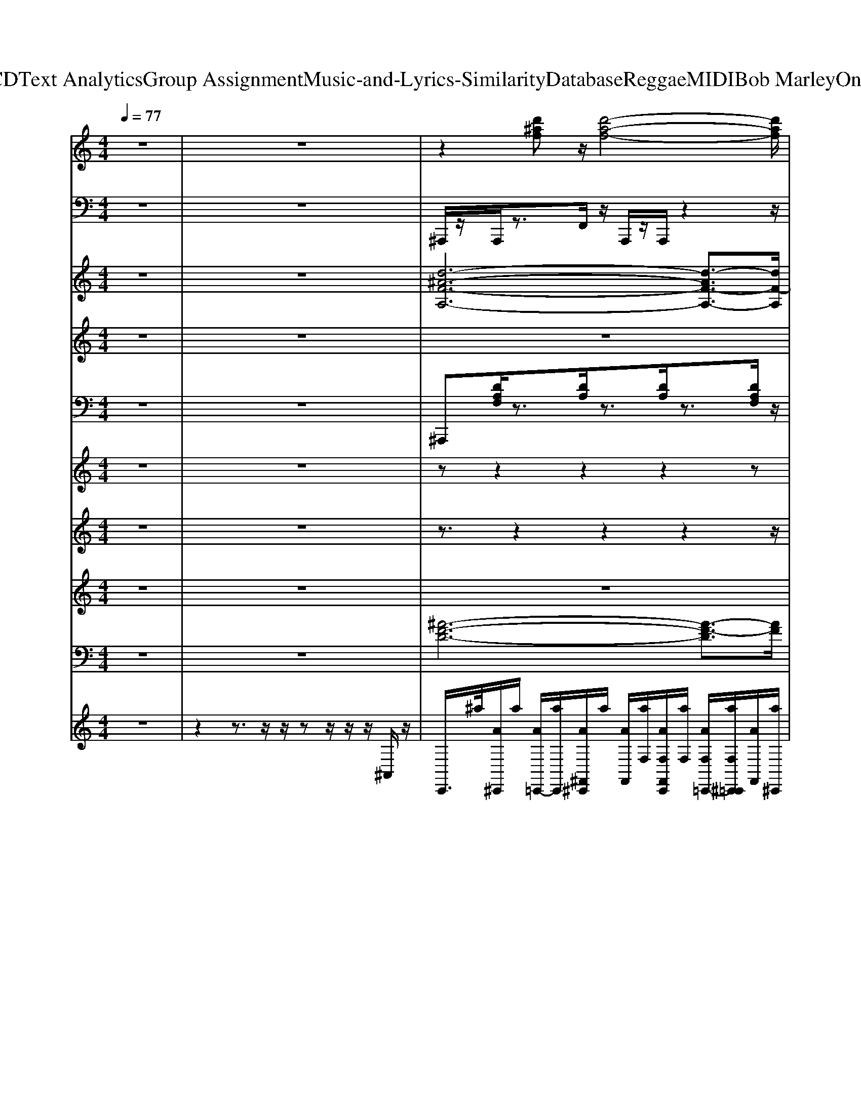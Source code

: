 X: 1
T: from D:\TCD\Text Analytics\Group Assignment\Music-and-Lyrics-Similarity\Database\Reggae\MIDI\Bob Marley\OneLove.mid
M: 4/4
L: 1/8
Q:1/4=77
K:C % 0 sharps
V:1
%%clef treble
z8| \
z8| \
z2 [d'^af]z/2[d'-a-f-]4[d'af]/2| \
z2 [c'af]3/2[c'-a-f-]3[c'af]/2z|
[g'^d']3/2z/2 [f'=d']3/2c'/2 [d'^a]z/2z/2 [d'a]z/2z/2| \
[f'c'f]3/2z/2 [^d'c'f]3/2[=d'-^a-d]3[d'a]/2[d'a]/2z/2| \
^A,,-A,,2-A,,2-[AA,,-]/2A,,3/2[AFD]/2z/2| \
F,-F,2-F,2-F,2-F,|
^D,-D,2-[^ADD,-]/2D,/2 A,,-A,,2-[AA,,-]/2A,,/2| \
F,-F,2-[AFF,-]/2F,/2 ^A,,-A,,2-A,,/2z/2| \
^A,,-A,,2-A,,2-[AA,,-]/2A,,3/2[AFD]/2z/2| \
F,-F,2-F,2-F,2-F,|
^D,-D,2-[^ADD,-]/2D,/2 A,,-A,,2-[AA,,-]/2A,,/2| \
F,-F,2-[AFF,-]/2F,/2 ^A,,-A,,2-A,,/2z/2| \
^D,-D,2-[^ADD,-]/2D,/2 A,,-A,,2-[AA,,-]/2A,,/2| \
F,-F,2-[AFF,-]/2F,/2 ^A,,-A,,2-A,,/2z/2|
z8| \
z8| \
z8| \
z8|
z8| \
z8| \
z8| \
z8|
^A,,-A,,2-A,,2-[AA,,-]/2A,,3/2[AFD]/2z/2| \
F,-F,2-F,2-F,2-F,| \
^D,-D,2-[^ADD,-]/2D,/2 A,,-A,,2-[AA,,-]/2A,,/2| \
F,-F,2-[AFF,-]/2F,/2 ^A,,-A,,2-A,,/2z/2|
^A,,-A,,2-A,,2-[AA,,-]/2A,,3/2[AFD]/2z/2| \
F,-F,2-F,2-F,2-F,| \
^D,-D,2-[^ADD,-]/2D,/2 A,,-A,,2-[AA,,-]/2A,,/2| \
F,-F,2-[AFF,-]/2F,/2 ^A,,-A,,2-A,,/2z/2|
z8| \
z8| \
z8| \
z8|
z8| \
z8| \
z8| \
z8|
^A,,-A,,2-A,,2-[AA,,-]/2A,,3/2[AFD]/2z/2| \
F,-F,2-F,2-F,2-F,| \
^D,-D,2-[^ADD,-]/2D,/2 A,,-A,,2-[AA,,-]/2A,,/2| \
F,-F,2-[AFF,-]/2F,/2 ^A,,-A,,2-A,,/2z/2|
^A,,-A,,2-A,,2-[AA,,-]/2A,,3/2[AFD]/2z/2| \
F,-F,2-F,2-F,2-F,| \
^D,-D,2-[^ADD,-]/2D,/2 A,,-A,,2-[AA,,-]/2A,,/2| \
F,-F,2-[AFF,-]/2F,/2 ^A,,-A,,2-A,,/2z/2|
^D,-D,2-[^ADD,-]/2D,/2 A,,-A,,2-[AA,,-]/2A,,/2| \
F,-F,2-[AFF,-]/2F,/2 ^A,,-A,,2-A,,/2z/2| \
^D,-D,2-[^ADD,-]/2D,/2 A,,-A,,2-[AA,,-]/2A,,/2| \
F,-F,2-[AFF,-]/2F,/2 ^A,,-A,,2-A,,/2z/2|
^D,-D,2-[^ADD,-]/2D,/2 A,,-A,,2-[AA,,-]/2A,,/2| \
F,-F,2-[AFF,-]/2F,/2 ^A,,-A,,2-A,,/2z/2| \
^D,-D,2-[^ADD,-]/2D,/2 A,,-A,,2-[AA,,-]/2A,,/2| \
F,-F,2-[AFF,-]/2F,/2 ^A,,-A,,2-A,,/2z/2|
^D,-D,2-[^ADD,-]/2D,/2 A,,-A,,2-
V:2
z8| \
z8| \
%%MIDI program 35
^A,,,/2z/2A,,,/2z3/2F,,/2z/2 A,,,/2z/2A,,,/2z2z/2| \
C,,/2z/2^D,,/2z/2 F,,/2z3/2 C,,/2z/2D,,/2z/2 F,,/2z3/2|
^A,,,/2z/2C,,/2z/2 ^D,,/2z/2C,,/2z/2 A,,,/2z2z/2D,,/2z/2| \
F,,3/2z/2 C,,3/2z/2 ^A,,,2 z2| \
^A,,,/2z/2A,,, zF,, A,,,/2z/2A,,,/2z2z/2| \
C,,^D,, F,,z C,,D,, F,,z|
^A,,,/2z/2C,, ^D,, (3C,,2A,,,2=D,,2^D,,/2z/2| \
F,,2 C,,2 ^A,,,3/2z3/2F,,| \
^A,,,/2z/2A,,, zF,, A,,,/2z/2A,,,/2z2z/2| \
C,,^D,, F,,z C,,D,, F,,z|
^A,,,/2z/2C,, ^D,, (3C,,2A,,,2=D,,2^D,,/2z/2| \
F,,2 C,,2 ^A,,,3/2z3/2F,,| \
^A,,,/2z/2C,, ^D,, (3C,,2A,,,2=D,,2^D,,/2z/2| \
F,,2 C,,2 ^A,,,3/2z3/2F,,|
^A,,,/2z/2A,,, D,,/2z/2F,, G,,G,,, z2| \
^D,,/2z/2D,,/2z/2 D,,/2z/2D,, ^A,,,3/2z2z/2| \
^A,,,/2z/2A,,, D,,F,, G,,G,,, z2| \
z^D,, F,,2 ^A,,,2 z2|
^A,,,/2z/2A,,, D,,F,, G,,G,,, z2| \
^D,,/2z/2D,,/2z/2 D,,/2z/2D,, ^A,,,z3| \
^A,,,/2z/2A,,, D,,F,, G,,G,,,/2z2z/2| \
z^D,, F,,2 ^A,,,3/2z3/2F,,/2z/2|
^A,,,/2z/2A,,, zF,, A,,,/2z/2A,,,/2z2z/2| \
C,,^D,, F,,z C,,D,, F,,z| \
^A,,,/2z/2C,, ^D,, (3C,,2A,,,2=D,,2^D,,/2z/2| \
F,,2 C,,2 ^A,,,3/2z3/2F,,|
^A,,,/2z/2A,,, zF,, A,,,/2z/2A,,,/2z2z/2| \
C,,^D,, F,,z C,,D,, F,,z| \
^A,,,/2z/2C,, ^D,, (3C,,2A,,,2=D,,2^D,,/2z/2| \
F,,2 C,,2 ^A,,,3/2z3/2F,,|
^A,,,/2z/2A,,, D,,/2z/2F,, G,,G,,, z2| \
^D,,/2z/2D,,/2z/2 D,,/2z/2D,, ^A,,,3/2z2z/2| \
^A,,,/2z/2A,,, D,,F,, G,,G,,, z2| \
z^D,, F,,2 ^A,,,2 z2|
^A,,,/2z/2A,,, D,,F,, G,,G,,, z2| \
^D,,/2z/2D,,/2z/2 D,,/2z/2D,, ^A,,,z3| \
^A,,,/2z/2A,,, D,,F,, G,,G,,,/2z2z/2| \
z^D,, F,,2 ^A,,,3/2z3/2F,,/2z/2|
^A,,,/2z/2A,,, zF,, A,,,/2z/2A,,,/2z2z/2| \
C,,^D,, F,,z C,,D,, F,,z| \
^A,,,/2z/2C,, ^D,, (3C,,2A,,,2=D,,2^D,,/2z/2| \
F,,2 C,,2 ^A,,,3/2z3/2F,,|
^A,,,/2z/2A,,, zF,, A,,,/2z/2A,,,/2z2z/2| \
C,,^D,, F,,z C,,D,, F,,z| \
^A,,,/2z/2C,, ^D,, (3C,,2A,,,2=D,,2^D,,/2z/2| \
F,,2 C,,2 ^A,,,3/2z3/2F,,|
^A,,,/2z/2C,, ^D,, (3C,,2A,,,2=D,,2^D,,/2z/2| \
F,,2 C,,2 ^A,,,3/2z3/2F,,| \
^A,,,/2z/2C,, ^D,, (3C,,2A,,,2=D,,2^D,,/2z/2| \
F,,2 C,,2 ^A,,,3/2z3/2F,,|
^A,,,/2z/2C,, ^D,, (3C,,2A,,,2=D,,2^D,,/2z/2| \
F,,2 C,,2 ^A,,,3/2z3/2F,,| \
^A,,,/2z/2C,, ^D,, (3C,,2A,,,2=D,,2^D,,/2z/2| \
F,,2 C,,2 ^A,,,3/2z3/2F,,|
^A,,,/2z/2C,, ^D,, (3C,,2A,,,2=D,,2^D,,/2z/2| \
F,,2- F,,/2z/2F,,/2D,,/2 C,,3D,,/2C,,/2| \
^A,,,4 A,,G,, F,,D,,| \
^A,,,4 
V:3
z8| \
z8| \
%%MIDI program 18
[d-^A-F-A,-]6 [d-AF-A,-]3/2[dF-A,]/2| \
[c-A-F-F,-]6 [c-AFF,-]3/2[cF,]/2|
[^d-^A-G-D,-]3[d-A-GD,-]/2[dAD,]/2 [=d-A-F-A,-]3[dA-FA,-]/2[AA,]/2| \
[c-A-F-F,-]3[c-AF-F,-]/2[cFF,]/2 [d-^A-F-A,-]3[dAFA,]/2z/2| \
[d'^af-A,]8| \
[c'-a-f-F,-]6 [c'-a-fF,-]3/2[c'aF,]/2|
[^d'-^a-g-D,-]3[d'a-gD,-]/2[a-D,]/2 [=d'-a-f-A,-]3[d'af-A,-]/2[f-A,]/2| \
[c'af-F,]4 [d'-^a-f-A,-]3[d'afA,]/2z/2| \
[d'^af-A,]8| \
[c'-a-f-F,-]6 [c'-a-fF,-]3/2[c'aF,]/2|
[^d'-^a-g-D,-]3[d'a-gD,-]/2[a-D,]/2 [=d'-a-f-A,-]3[d'af-A,-]/2[f-A,]/2| \
[c'af-F,]4 [d'-^a-f-A,-]3[d'afA,]/2z/2| \
[^d'-^a-g-D,-]3[d'a-gD,-]/2[a-D,]/2 [=d'-a-f-A,-]3[d'af-A,-]/2[f-A,]/2| \
[c'af-F,]4 [d'-^a-f-A,-]3[d'afA,]/2z/2|
z8| \
z8| \
z8| \
z8|
z8| \
z8| \
z8| \
z8|
[d'^af-A,]8| \
[c'-a-f-F,-]6 [c'-a-fF,-]3/2[c'aF,]/2| \
[^d'-^a-g-D,-]3[d'a-gD,-]/2[a-D,]/2 [=d'-a-f-A,-]3[d'af-A,-]/2[f-A,]/2| \
[c'af-F,]4 [d'-^a-f-A,-]3[d'afA,]/2z/2|
[d'^af-A,]8| \
[c'-a-f-F,-]6 [c'-a-fF,-]3/2[c'aF,]/2| \
[^d'-^a-g-D,-]3[d'a-gD,-]/2[a-D,]/2 [=d'-a-f-A,-]3[d'af-A,-]/2[f-A,]/2| \
[c'af-F,]4 [d'-^a-f-A,-]3[d'afA,]/2z/2|
[d'-^a-]4 [d'-a-g-]2 [d'-a-g]/2[g'-d'a-]3/2| \
[g'^d'^a-]4 [=d'a]2 [f'd'-]2| \
[d'-^a-f]4 [d'ag]4| \
[^d'-^a-g-]3[d'ag]/2z/2 [=d'af]3/2[a-f-d-]2[a-f-d-]/2|
[^a-f-d-]3[a-fd-]/2[a-d-]/2 [a-g-d-]3[ag-d]/2g/2| \
[^a-g^d]4 [=d'af]2 z/2[f'-d'-]/2[f'd'-a-]| \
[d'-^a-f-]3[d'-a-f]/2[d'-a-]/2 [d'-a-g-]3[d'a-g]/2a/2| \
[^d'-^a-g-]3[d'-a-g]/2[d'a]/2 [=d'-a-f-]3[d'af]/2z/2|
[d'^af]4 f'-[f'-d'-] [f'-d'-a-][f'd'-af-]/2[d'f]/2| \
[c'-a-f-]4 [c'af]3/2z/2 [c'af][d'-^af]/2d'/2| \
[^d'^ag]4 [=d'-a-f-]3[d'af]/2z/2| \
[c'af]4 [d'^af]3/2[d'af][^d'ag]/2[=d'af]/2z/2|
[d'-^a-f-]4 [d'af-][f'-f-] [f'-d'-f-][f'd'af-]/2f/2| \
[c'-a-f-]6 [c'-af]/2c'/2[d'-^af]/2d'/2| \
[^d'-^a-g-]3[d'-a-g]/2[d'a]/2 [=d'-a-f-]3[d'-a-f]/2[d'a]/2| \
[c'-a-f-]3[c'-af-]/2[c'f]/2 [d'-^a-f-]3[d'-a-f]/2[d'a]/2|
[^d'-^a-g-]3[d'-a-g]/2[d'a]/2 [=d'-a-f-]3[d'af]/2z/2| \
[c'af]4 [d'-^a-f-]3[d'af]/2z/2| \
[^d'-^a-g-]3[d'-a-g]/2[d'a]/2 [=d'-a-f-]3[d'-a-f]/2[d'a]/2| \
[c'-a-f-]3[c'-af-]/2[c'f]/2 [d'-^a-f-]3[d'-a-f]/2[d'a]/2|
[^d'-^a-g-]3[d'-a-g]/2[d'a]/2 [=d'-a-f-]3[d'af]/2z/2| \
[c'af]4 [d'-^a-f-]3[d'af]/2z/2| \
[^d'-^a-g-]3[d'-a-g]/2[d'a]/2 [=d'-a-f-]3[d'-a-f]/2[d'a]/2| \
[c'-a-f-]3[c'-af-]/2[c'f]/2 [d'-^a-f-]3[d'-a-f]/2[d'a]/2|
[^d'-^a-g-]3[d'-a-g]/2[d'a]/2 [=d'-a-f-]3[d'af]/2z/2| \
[d'a-f-F,]4 [c'af-C,]4| \
[d'^afA,,]8|
V:4
z8| \
z8| \
z8| \
z8|
z8| \
z8| \
z2 
%%MIDI program 87
dz/2d4z/2| \
z2 d3/2c3-c/2z|
^d3/2z/2 =d3/2c/2 ^A3/2c/2 A3/2z/2| \
d2 c2 ^Az d/2z/2f/2>d/2| \
fg/2z4z/2 g/2z/2f/2z/2| \
fd/2z4z3/2d/2z/2|
^d/2z/2d/2z/2 d=d/2>c/2 ^Az/2A/2 z/2A/2c/2z/2| \
d3/2z/2 c3/2^Az3/2 d/2f/2z| \
^d3/2z/2 =d3/2c/2 ^Az/2c/2 A3/2z/2| \
d3/2z/2 c3/2^A3/2z/2dc/2A/2G/2|
z2  (3d^d=d dc/2^A2z/2| \
z2  (3^AAf d2 z2| \
z2  (3d^d=d dc3/2z/2^A/2z/2| \
dc/2^AcA3/2z3|
z2  (3d^d=d dc/2z3/2F/2-[GF]/2| \
z2 ^A/2z/2A/2z/2 cd/2zA/2z/2c/2| \
z2  (3dfg d3/2zF/2z/2G/2| \
z2 ^A/2G/2z/2A3/2z/2A/2 d/2z/2d/2z/2|
z2 dz/2d4z/2| \
z2 d3/2c3-c/2z| \
^d3/2z/2 =d3/2c/2 ^A3/2c/2 A3/2z/2| \
d2 c2 ^Ad/2>f/2 d/2z/2f/2>d/2|
fg/2z3d/2f/2z/2 g3/2f/2| \
d/2fz4z3/2d/2z/2| \
^d/2z/2d/2z/2 d=d/2>c/2 ^Az/2A/2 z/2A/2c/2z/2| \
d3/2z/2 c3/2^Az3/2 d/2f/2z|
z2  (3d^d=d  (3d2c2^A2| \
 (3^AAA  (3AAA G/2Fz2z/2| \
z2  (3d^d=d d/2z/2c3/2z^A/2| \
d/2c^AcA3/2z3|
z2  (3Fd^d =d/2z/2c zF| \
G2 ^AA c/2d/2z3/2A/2z/2c/2| \
z2  (3dfg d3/2zF/2z/2G/2| \
^AA cd/2cA>df/2z|
z2 dz/2d4z/2| \
z2 d3/2c3-c/2z| \
^d3/2z/2 =d3/2c/2 ^A3/2c/2 A3/2z/2| \
d2 c2 ^Ad/2>f/2 d/2z/2f/2>d/2|
fg/2z3d/2f/2z/2 g3/2f/2| \
d/2fz4z3/2d/2z/2| \
^d/2z/2d/2z/2 d=d/2>c/2 ^Az/2A/2 z/2A/2c/2z/2| \
d3/2z/2 c3/2^Az3/2 d/2f/2z|
^d3/2z/2 =d3/2c/2 ^Az/2c/2 A3/2z/2| \
d3/2z/2 c3/2^A3/2z2A| \
^d/2z/2d/2z/2 d=d/2>c/2 ^A3/2A/2 z/2A/2c/2z/2| \
d2 c2 ^A3/2z2z/2|
^d3/2z/2 =d3/2c/2 ^A3/2c/2 A3/2z/2| \
d2 c2 ^A2- A/2z/2d/2z/2| \
^d/2z/2d/2z/2 d=d/2>c/2 ^A3/2z/2 A/2A/2z/2c/2| \
d2 c2 ^A2- A/2z3/2|
^d2 =d3/2c/2 ^A3/2c/2 Az| \
d4 c4| \
^A8|
V:5
z8| \
z8| \
%%MIDI program 7
^A,,,[DA,F,]/2z3/2[DA,]/2z3/2[DA,]/2z3/2[DA,F,]/2z/2| \
F,,[CA,F,]/2z3/2[CA,F,]/2z3/2[CA,F,]/2z3/2[CA,F,]/2z/2|
^D,,[D^A,G,]/2z3/2[DA,G,]/2z/2 A,,,[=DA,F,]/2z3/2[DA,F,]/2z/2| \
F,,[CA,]/2z3/2[CA,F,]/2z/2 ^A,,,[DA,]/2z3/2[DA,]/2z/2| \
z/2^A,,,/2[DA,F,]/2zA,,/2[DA,F,]/2zA,,,/2[DA,F,]/2zA,,/2[DA,F,]/2z/2| \
z/2F,,/2[CA,F,]/2zC,/2[CA,F,]/2zF,,/2[CA,F,]/2zC,/2[CA,F,]/2z/2|
z/2^D,,/2[D^A,G,]/2zD,,/2[DA,G,]/2zA,,,/2[=DA,F,]/2zA,,,/2[DA,F,]/2z/2| \
z/2F,,/2[CA,F,]/2zF,,/2[CA,F,]/2z^A,,,/2[DA,F,]/2zA,,,/2[DA,F,]/2z/2| \
z/2^A,,,/2[DA,F,]/2zA,,/2[DA,F,]/2zA,,,/2[DA,F,]/2zA,,/2[DA,F,]/2z/2| \
z/2F,,/2[CA,F,]/2zC,/2[CA,F,]/2zF,,/2[CA,F,]/2zC,/2[CA,F,]/2z/2|
z/2^D,,/2[D^A,G,]/2zD,,/2[DA,G,]/2zA,,,/2[=DA,F,]/2zA,,,/2[DA,F,]/2z/2| \
z/2F,,/2[CA,F,]/2zF,,/2[CA,F,]/2z^A,,,/2[DA,F,]/2zA,,,/2[DA,F,]/2z/2| \
z/2^D,,/2[D^A,G,]/2zD,,/2[DA,G,]/2zA,,,/2[=DA,F,]/2zA,,,/2[DA,F,]/2z/2| \
z/2F,,/2[CA,F,]/2zF,,/2[CA,F,]/2z^A,,,/2[DA,F,]/2zA,,,/2[DA,F,]/2z/2|
^A,,,[DA,F,]/2z3/2[DA,F,]/2z3/2[DA,G,]/2z3/2[DA,G,]/2z/2| \
^D,,[DG,]/2z3/2[DG,]/2z/2 ^A,,,[=DF,]/2z3/2[DA,]/2z/2| \
^A,,,[DA,F,]/2z3/2[DA,F,]/2z/2 G,,[DA,G,]/2z3/2[DA,G,]/2z/2| \
^D,,[D^A,G,]/2z/2 F,,[C=A,]/2z/2 ^A,,,[=DA,]/2z3/2z|
^A,,,[DA,F,E,]/2z3/2[DA,F,]/2z3/2[DA,G,]/2z3/2[DA,G,]/2z/2| \
^D,,[D^A,G,]/2z3/2[DA,G,]/2z3/2[=DA,F,]/2z3/2[DA,F,]/2z/2| \
^A,,,[DA,F,]/2z3/2[DA,]/2z3/2[DA,G,]/2z3/2[DA,]/2z/2| \
^D,,/2z/2[D^A,G,]/2z/2 F,,[C=A,]/2z/2 ^A,,,[=DA,F,]/2z3/2[DA,]/2z/2|
z/2^A,,,/2[DA,F,]/2zA,,/2[DA,F,]/2zA,,,/2[DA,F,]/2zA,,/2[DA,F,]/2z/2| \
z/2F,,/2[CA,F,]/2zC,/2[CA,F,]/2zF,,/2[CA,F,]/2zC,/2[CA,F,]/2z/2| \
z/2^D,,/2[D^A,G,]/2zD,,/2[DA,G,]/2zA,,,/2[=DA,F,]/2zA,,,/2[DA,F,]/2z/2| \
z/2F,,/2[CA,F,]/2zF,,/2[CA,F,]/2z^A,,,/2[DA,F,]/2zA,,,/2[DA,F,]/2z/2|
z/2^A,,,/2[DA,F,]/2zA,,/2[DA,F,]/2zA,,,/2[DA,F,]/2zA,,/2[DA,F,]/2z/2| \
z/2F,,/2[CA,F,]/2zC,/2[CA,F,]/2zF,,/2[CA,F,]/2zC,/2[CA,F,]/2z/2| \
z/2^D,,/2[D^A,G,]/2zD,,/2[DA,G,]/2zA,,,/2[=DA,F,]/2zA,,,/2[DA,F,]/2z/2| \
z/2F,,/2[CA,F,]/2zF,,/2[CA,F,]/2z^A,,,/2[DA,F,]/2zA,,,/2[DA,F,]/2z/2|
^A,,,[DA,F,]/2z3/2[DA,F,]/2z3/2[DA,G,]/2z3/2[DA,G,]/2z/2| \
^D,,[DG,]/2z3/2[DG,]/2z/2 ^A,,,[=DF,]/2z3/2[DA,]/2z/2| \
^A,,,[DA,F,]/2z3/2[DA,F,]/2z/2 G,,[DA,G,]/2z3/2[DA,G,]/2z/2| \
^D,,[D^A,G,]/2z/2 F,,[C=A,]/2z/2 ^A,,,[=DA,]/2z3/2z|
^A,,,[DA,F,E,]/2z3/2[DA,F,]/2z3/2[DA,G,]/2z3/2[DA,G,]/2z/2| \
^D,,[D^A,G,]/2z3/2[DA,G,]/2z3/2[=DA,F,]/2z3/2[DA,F,]/2z/2| \
^A,,,[DA,F,]/2z3/2[DA,]/2z3/2[DA,G,]/2z3/2[DA,]/2z/2| \
^D,,/2z/2[D^A,G,]/2z/2 F,,[C=A,]/2z/2 ^A,,,[=DA,F,]/2z3/2[DA,]/2z/2|
z/2^A,,,/2[DA,F,]/2zA,,/2[DA,F,]/2zA,,,/2[DA,F,]/2zA,,/2[DA,F,]/2z/2| \
z/2F,,/2[CA,F,]/2zC,/2[CA,F,]/2zF,,/2[CA,F,]/2zC,/2[CA,F,]/2z/2| \
z/2^D,,/2[D^A,G,]/2zD,,/2[DA,G,]/2zA,,,/2[=DA,F,]/2zA,,,/2[DA,F,]/2z/2| \
z/2F,,/2[CA,F,]/2zF,,/2[CA,F,]/2z^A,,,/2[DA,F,]/2zA,,,/2[DA,F,]/2z/2|
z/2^A,,,/2[DA,F,]/2zA,,/2[DA,F,]/2zA,,,/2[DA,F,]/2zA,,/2[DA,F,]/2z/2| \
z/2F,,/2[CA,F,]/2zC,/2[CA,F,]/2zF,,/2[CA,F,]/2zC,/2[CA,F,]/2z/2| \
z/2^D,,/2[D^A,G,]/2zD,,/2[DA,G,]/2zA,,,/2[=DA,F,]/2zA,,,/2[DA,F,]/2z/2| \
z/2F,,/2[CA,F,]/2zF,,/2[CA,F,]/2z^A,,,/2[DA,F,]/2zA,,,/2[DA,F,]/2z/2|
z/2^D,,/2[D^A,G,]/2zD,,/2[DA,G,]/2zA,,,/2[=DA,F,]/2zA,,,/2[DA,F,]/2z/2| \
z/2F,,/2[CA,F,]/2zF,,/2[CA,F,]/2z^A,,,/2[DA,F,]/2zA,,,/2[DA,F,]/2z/2| \
z/2^D,,/2[D^A,G,]/2zD,,/2[DA,G,]/2zA,,,/2[=DA,F,]/2zA,,,/2[DA,F,]/2z/2| \
z/2F,,/2[CA,F,]/2zF,,/2[CA,F,]/2z^A,,,/2[DA,F,]/2zA,,,/2[DA,F,]/2z/2|
z/2^D,,/2[D^A,G,]/2zD,,/2[DA,G,]/2zA,,,/2[=DA,F,]/2zA,,,/2[DA,F,]/2z/2| \
z/2F,,/2[CA,F,]/2zF,,/2[CA,F,]/2z^A,,,/2[DA,F,]/2zA,,,/2[DA,F,]/2z/2| \
z/2^D,,/2[D^A,G,]/2zD,,/2[DA,G,]/2zA,,,/2[=DA,F,]/2zA,,,/2[DA,F,]/2z/2| \
z/2F,,/2[CA,F,]/2zF,,/2[CA,F,]/2z^A,,,/2[DA,F,]/2zA,,,/2[DA,F,]/2z/2|
z/2^D,,/2[D^A,G,]/2zD,,/2[DA,G,]/2zA,,,/2[=DA,F,]/2zA,,,/2[DA,F,]/2
V:6
z8| \
z8| \
z
%%MIDI program 27
z2z2z2z| \
zz2z2z2z|
zz2z2z2z| \
zz2z2z2z| \
z[d^AF]/2z3/2[dF]/2z3/2[dF]/2zz/2z| \
zz2z2c/2z3/2z|
z[^AG^D]/2z3/2[AG]/2z3/2z2[=dA]/2z/2| \
zz2c/2z3/2d/2z3/2[d^AF]/2z/2| \
z[d^AF]/2z3/2[dF]/2z3/2[dF]/2zz/2z| \
zz2z2c/2z3/2z|
z[^AG^D]/2z3/2[AG]/2z3/2z2[=dA]/2z/2| \
zz2c/2z3/2d/2z3/2[d^AF]/2z/2| \
z[^AG^D]/2z3/2[AG]/2z3/2z2[=dA]/2z/2| \
zz2c/2z3/2d/2z3/2[d^AF]/2z/2|
zz2[d^AF]/2z3/2z2z| \
z^d/2z3/2z2z2[=dF]/2z/2| \
zd/2z3/2[d^A]/2z3/2d/2z3/2d/2z/2| \
z[^dG]/2z3/2c/2z3/2z2z|
z[d^AF]/2z3/2[dA]/2z3/2[dG]/2z3/2[dG]/2z/2| \
z[^dG]/2z3/2[d^AG]/2z3/2[=dA]/2z3/2[dAF]/2z/2| \
zd/2z3/2z2d/2z3/2z| \
z^d/2z3/2z2z2z|
z[d^AF]/2z3/2[dF]/2z3/2[dF]/2zz/2z| \
zz2z2c/2z3/2z| \
z[^AG^D]/2z3/2[AG]/2z3/2z2[=dA]/2z/2| \
zz2c/2z3/2d/2z3/2[d^AF]/2z/2|
z[d^AF]/2z3/2[dF]/2z3/2[dF]/2zz/2z| \
zz2z2c/2z3/2z| \
z[^AG^D]/2z3/2[AG]/2z3/2z2[=dA]/2z/2| \
zz2c/2z3/2d/2z3/2[d^AF]/2z/2|
zz2[d^AF]/2z3/2z2z| \
z^d/2z3/2z2z2[=dF]/2z/2| \
zd/2z3/2[d^A]/2z3/2d/2z3/2d/2z/2| \
z[^dG]/2z3/2c/2z3/2z2z|
z[d^AF]/2z3/2[dA]/2z3/2[dG]/2z3/2[dG]/2z/2| \
z[^dG]/2z3/2[d^AG]/2z3/2[=dA]/2z3/2[dAF]/2z/2| \
zd/2z3/2z2d/2z3/2z| \
z^d/2z3/2z2z2z|
z[d^AF]/2z3/2[dF]/2z3/2[dF]/2zz/2z| \
zz2z2c/2z3/2z| \
z[^AG^D]/2z3/2[AG]/2z3/2z2[=dA]/2z/2| \
zz2c/2z3/2d/2z3/2[d^AF]/2z/2|
z[d^AF]/2z3/2[dF]/2z3/2[dF]/2zz/2z| \
zz2z2c/2z3/2z| \
z[^AG^D]/2z3/2[AG]/2z3/2z2[=dA]/2z/2| \
zz2c/2z3/2d/2z3/2[d^AF]/2z/2|
z[^AG^D]/2z3/2[AG]/2z3/2z2[=dA]/2z/2| \
zz2c/2z3/2d/2z3/2[d^AF]/2z/2| \
z[^AG^D]/2z3/2[AG]/2z3/2z2[=dA]/2z/2| \
zz2c/2z3/2d/2z3/2[d^AF]/2z/2|
z[^AG^D]/2z3/2[AG]/2z3/2z2[=dA]/2z/2| \
zz2c/2z3/2d/2z3/2[d^AF]/2z/2| \
z[^AG^D]/2z3/2[AG]/2z3/2z2[=dA]/2z/2| \
zz2c/2z3/2d/2z3/2[d^AF]/2z/2|
z[^AG^D]/2z3/2[AG]/2z3/2z2
V:7
z8| \
z8| \
z3/2
%%MIDI program 27
z2z2z2z/2| \
z3/2z2z2z2z/2|
z3/2z2z2z2z/2| \
z3/2z2z2z2z/2| \
z3/2[d^AF]/2 z3/2[dF]/2 z3/2[dF]/2 zz/2z/2| \
z3/2z2z2c/2 z3/2z/2|
z3/2[^AG^D]/2 z3/2[AG]/2 z3/2z2[=dA]/2| \
z3/2z2c/2 z3/2d/2 z3/2[d^AF]/2| \
z3/2[d^AF]/2 z3/2[dF]/2 z3/2[dF]/2 zz/2z/2| \
z3/2z2z2c/2 z3/2z/2|
z3/2[^AG^D]/2 z3/2[AG]/2 z3/2z2[=dA]/2| \
z3/2z2c/2 z3/2d/2 z3/2[d^AF]/2| \
z3/2[^AG^D]/2 z3/2[AG]/2 z3/2z2[=dA]/2| \
z3/2z2c/2 z3/2d/2 z3/2[d^AF]/2|
z3/2z2[d^AF]/2 z3/2z2z/2| \
z3/2^d/2 z3/2z2z2[=dF]/2| \
z3/2d/2 z3/2[d^A]/2 z3/2d/2 z3/2d/2| \
z3/2[^dG]/2 z3/2c/2 z3/2z2z/2|
z3/2[d^AF]/2 z3/2[dA]/2 z3/2[dG]/2 z3/2[dG]/2| \
z3/2[^dG]/2 z3/2[d^AG]/2 z3/2[=dA]/2 z3/2[dAF]/2| \
z3/2d/2 z3/2z2d/2 z3/2z/2| \
z3/2^d/2 z3/2z2z2z/2|
z3/2[d^AF]/2 z3/2[dF]/2 z3/2[dF]/2 zz/2z/2| \
z3/2z2z2c/2 z3/2z/2| \
z3/2[^AG^D]/2 z3/2[AG]/2 z3/2z2[=dA]/2| \
z3/2z2c/2 z3/2d/2 z3/2[d^AF]/2|
z3/2[d^AF]/2 z3/2[dF]/2 z3/2[dF]/2 zz/2z/2| \
z3/2z2z2c/2 z3/2z/2| \
z3/2[^AG^D]/2 z3/2[AG]/2 z3/2z2[=dA]/2| \
z3/2z2c/2 z3/2d/2 z3/2[d^AF]/2|
z3/2z2[d^AF]/2 z3/2z2z/2| \
z3/2^d/2 z3/2z2z2[=dF]/2| \
z3/2d/2 z3/2[d^A]/2 z3/2d/2 z3/2d/2| \
z3/2[^dG]/2 z3/2c/2 z3/2z2z/2|
z3/2[d^AF]/2 z3/2[dA]/2 z3/2[dG]/2 z3/2[dG]/2| \
z3/2[^dG]/2 z3/2[d^AG]/2 z3/2[=dA]/2 z3/2[dAF]/2| \
z3/2d/2 z3/2z2d/2 z3/2z/2| \
z3/2^d/2 z3/2z2z2z/2|
z3/2[d^AF]/2 z3/2[dF]/2 z3/2[dF]/2 zz/2z/2| \
z3/2z2z2c/2 z3/2z/2| \
z3/2[^AG^D]/2 z3/2[AG]/2 z3/2z2[=dA]/2| \
z3/2z2c/2 z3/2d/2 z3/2[d^AF]/2|
z3/2[d^AF]/2 z3/2[dF]/2 z3/2[dF]/2 zz/2z/2| \
z3/2z2z2c/2 z3/2z/2| \
z3/2[^AG^D]/2 z3/2[AG]/2 z3/2z2[=dA]/2| \
z3/2z2c/2 z3/2d/2 z3/2[d^AF]/2|
z3/2[^AG^D]/2 z3/2[AG]/2 z3/2z2[=dA]/2| \
z3/2z2c/2 z3/2d/2 z3/2[d^AF]/2| \
z3/2[^AG^D]/2 z3/2[AG]/2 z3/2z2[=dA]/2| \
z3/2z2c/2 z3/2d/2 z3/2[d^AF]/2|
z3/2[^AG^D]/2 z3/2[AG]/2 z3/2z2[=dA]/2| \
z3/2z2c/2 z3/2d/2 z3/2[d^AF]/2| \
z3/2[^AG^D]/2 z3/2[AG]/2 z3/2z2[=dA]/2| \
z3/2z2c/2 z3/2d/2 z3/2[d^AF]/2|
z3/2[^AG^D]/2 z3/2[AG]/2 z3/2z2[=dA]/2|
V:8
z8| \
z8| \
z8| \
z8|
z8| \
z8| \
z8| \
z8|
z8| \
z8| \
z2 
%%MIDI program 52
[d^AF]3/2[dAF]4z/2| \
z2 [c-A-F][cA]/2[c-A-F-]3[cAF]/2z|
[^d-^A-G-]3[dAG]/2z/2 [=d-A-F-]3[dAF]/2z/2| \
[c-A-F-]3[c-AF]/2c/2 [d-^A-F-]3[dAF]/2z/2| \
z8| \
z8|
z8| \
z6 [^AFD]3/2z/2| \
[FD^A,]2 z6| \
z6 [^AFD]3/2z/2|
[F-D-^A,-]3[FDA,]/2z4z/2| \
z8| \
z8| \
z8|
z2 [^AFD]z/2[A-F-D-]3[AFD]/2z| \
z2 [AFC]3/2[A-F-C-]3[AFC]/2z| \
[^AG]2 [AF]3/2^D/2 [F=D]3/2[G^D]/2 [F=D]3/2z/2| \
[^AF]2 [=AF]3/2z/2 [FD]3z|
z2 [d^AF]3/2[dAF]4z/2| \
z2 [c-A-F][cA]/2[c-A-F-]3[cAF]/2z| \
[^d-^A-G-]3[dAG]/2z/2 [=d-A-F-]3[dAF]/2z/2| \
[c-A-F-]3[c-AF]/2c/2 [d-^A-F-]3[dAF]/2z/2|
z8| \
z6 [^AFD]3/2z/2| \
[FD^A,]2 z6| \
z6 [^AFD]3/2z/2|
[F-D-^A,-]3[FDA,]/2z4z/2| \
z8| \
z8| \
z8|
z2 [^AFD]z/2[A-F-D-]3[AFD]/2z| \
z2 [AFC]3/2[A-F-C-]3[AFC]/2z| \
[^AG]2 [AF]3/2^D/2 [F=D]3/2[G^D]/2 [F=D]3/2z/2| \
[^AF]2 [=AF]3/2z/2 [FD]3z|
z2 [d^AF]3/2[dAF]4z/2| \
z2 [c-A-F][cA]/2[c-A-F-]3[cAF]/2z| \
[^d-^A-G-]3[dAG]/2z/2 [=d-A-F-]3[dAF]/2z/2| \
[c-A-F-]3[c-AF]/2c/2 [d-^A-F-]3[dAF]/2z/2|
[^AG]3/2z/2 [AF]3/2^D/2 [F-=D]F/2[G^D]/2 [F=D]3/2z/2| \
[A-F-]3[AF]/2[F-D-]3[FD]/2z| \
[^d-^A-G-]3[dAG]/2z/2 [=d-A-F-]3[dAF]/2z/2| \
[c-A-F-]3[c-AF]/2c/2 [d-^A-F-]3[dAF]/2z/2|
[^AG]3/2z/2 [AF]3/2^D/2 [F-=D]F/2[G^D]/2 [F=D]3/2z/2| \
[A-F-]3[AF]/2[F-D-]3[FD]/2z| \
[^d-^A-G-]3[dAG]/2z/2 [=d-A-F-]3[dAF]/2z/2| \
[c-A-F-]3[c-AF]/2c/2 [d-^A-F-]3[dAF]/2z/2|
[^AG]3/2z/2 [AF]3/2^D/2 [F-=D]F/2[G^D]/2 [F=D]3/2z/2| \
[dA-F-]4 [cAF-]4| \
[^AFD]8|
V:9
z8| \
z8| \
%%MIDI program 50
[^A-F-D-]6 [A-F-D]3/2[AF]/2| \
[A-F-C-]6 [AFC]3/2z/2|
[^A-G^D]4 [AF-=D]4| \
[AF-C]4 [F-D-^A,-]3[FDA,]/2z/2| \
[^A-F-D-]6 [AFD]3/2z/2| \
[A-F-C-]6 [AFC]3/2z/2|
[G-^D-^A,-]3[GD-A,]/2D/2 [F=DA,]4| \
[AFC]4 [^AFD]4| \
[^A-F-D-]6 [AFD]3/2z/2| \
[A-F-C-]6 [AFC]3/2z/2|
[G-^D-^A,-]3[GD-A,]/2D/2 [F=DA,]4| \
[AFC]4 [^AFD]4| \
[G-^D-^A,-]3[GD-A,]/2D/2 [F=DA,]4| \
[AFC]4 [^AFD]4|
[D-^A,-F,-]3[D-A,-F,]/2[D-A,-]/2 [DA,-G,-]4| \
[^D-^A,-G,-]3[D-A,-G,]/2[DA,-]/2 [=D-A,-F,-]4| \
[D-^A,-F,-]3[D-A,-F,]/2[D-A,-]/2 [DA,-G,-]4| \
[^D^A,G,]2 [C-=A,F,-]3/2[CF,-]/2 [=D^A,F,]3z|
[FD-^A,-]4 [D-A,-G,-]3[D-A,-G,]/2[DA,]/2| \
[^D-^A,-G,-]3[DA,-G,]/2A,/2 [=D-A,-F,-]4| \
[D^A,F,]4 [D-A,-G,-]3[DA,G,]/2z/2| \
[^D^A,G,]3/2z/2 [FC=A,]2 [F-=D-^A,-]3[FDA,]/2z/2|
[^A-F-D-]6 [AFD]3/2z/2| \
[A-F-C-]6 [AFC]3/2z/2| \
[G-^D-^A,-]3[GD-A,]/2D/2 [F=DA,]4| \
[AFC]4 [^AFD]4|
[^A-F-D-]6 [AFD]3/2z/2| \
[A-F-C-]6 [AFC]3/2z/2| \
[G-^D-^A,-]3[GD-A,]/2D/2 [F=DA,]4| \
[AFC]4 [^AFD]4|
[D-^A,-F,-]3[D-A,-F,]/2[D-A,-]/2 [DA,-G,-]4| \
[^D-^A,-G,-]3[D-A,-G,]/2[DA,-]/2 [=D-A,-F,-]4| \
[D-^A,-F,-]3[D-A,-F,]/2[D-A,-]/2 [DA,-G,-]4| \
[^D^A,G,]2 [C-=A,F,-]3/2[CF,-]/2 [=D^A,F,]3z|
[FD-^A,-]4 [D-A,-G,-]3[D-A,-G,]/2[DA,]/2| \
[^D-^A,-G,-]3[DA,-G,]/2A,/2 [=D-A,-F,-]4| \
[D^A,F,]4 [D-A,-G,-]3[DA,G,]/2z/2| \
[^D^A,G,]3/2z/2 [FC=A,]2 [F-=D-^A,-]3[FDA,]/2z/2|
[^A-F-D-]6 [AFD]3/2z/2| \
[A-F-C-]6 [AFC]3/2z/2| \
[G-^D-^A,-]3[GD-A,]/2D/2 [F=DA,]4| \
[AFC]4 [^AFD]4|
[^A-F-D-]6 [AFD]3/2z/2| \
[A-F-C-]6 [AFC]3/2z/2| \
[G-^D-^A,-]3[GD-A,]/2D/2 [F=DA,]4| \
[AFC]4 [^AFD]4|
[G-^D-^A,-]3[GD-A,]/2D/2 [F=DA,]4| \
[AFC]4 [^AFD]4| \
[G-^D-^A,-]3[GD-A,]/2D/2 [F=DA,]4| \
[AFC]4 [^AFD]4|
[G-^D-^A,-]3[GD-A,]/2D/2 [F=DA,]4| \
[AFC]4 [^AFD]4| \
[G-^D-^A,-]3[GD-A,]/2D/2 [F=DA,]4| \
[AFC]4 [^AFD]4|
[G-^D-^A,-]3[GD-A,]/2D/2 [F=DA,]4|
V:10
%%MIDI channel 10
%%clef treble
z8| \
z2 z3/2z/2 z/2zz/2 z/2z/2^A,,/2z/2| \
C,,/2>^a/2[A^C,,]/2a/2 [A=C,,-]/2[aC,,]/2[A^F,,^C,,]/2a/2 [AF,,]/2[aF,]/2[AF,F,,C,,]/2[aF,]/2 [AF,=C,,-]/2[aF,^C,,=C,,]/2[AF,,]/2[a^C,,]/2| \
^A/2a/2[A^C,,]/2a/2 [A=C,,-]/2[aC,,]/2[A^C,,]/2a/2 A/2>a/2[AC,,]/2a/2 [A^F,=C,,-]/2[aF,C,,]/2[AF,]/2[aF,]/2|
^A/2a/2[A^C,,]/2a/2 [A=C,,-]/2[aC,,]/2[A^C,,]/2a/2 A/2a/2[A^F,C,,]/2[aF,]/2 [AF,=C,,-]/2[aF,C,,]/2A/2a/2| \
^A/2>a/2[A^C,,]/2a/2 [A=C,,-]/2[aC,,]/2[A^C,,]/2a/2 A/2a/2[AC,,]/2[a^F,]/2 [AF,F,,=C,,-]/2[aF,^C,,=C,,]/2A/2a/2| \
^A/2>a/2[A^C,,]/2a/2 [A=C,,-]/2[aC,,]/2[A^F,,^C,,]/2a/2 [AF,,]/2a/2[AF,,C,,]/2[aF,]/2 [AF,=C,,-]/2[aF,^C,,=C,,]/2[AF,F,,]/2[a^C,,]/2| \
^A/2>a/2[A^C,,]/2a/2 [A=C,,-]/2[aC,,]/2[A^C,,]/2a/2 A/2a/2[AC,,]/2a/2 [A^F,=C,,-]/2[aF,C,,]/2[AF,]/2a/2|
^A/2a/2[A^C,,]/2a/2 [A=C,,-]/2[aC,,]/2[A^C,,]/2a/2 A/2a/2[AC,,]/2[a^F,]/2 [AF,=C,,-]/2[aF,C,,]/2[AF,]/2a/2| \
^A/2>a/2[A^C,,]/2a/2 [A=C,,-]/2[aC,,]/2[A^C,,]/2a/2 A/2a/2[AC,,]/2[a^F,]/2 [AF,,=C,,-]/2[aF,^C,,=C,,]/2[AF,]/2z/2| \
^A/2a/2[A^C,,]/2a/2 [A=C,,-]/2[aC,,]/2[A^F,,^C,,]/2a/2 [AF,,]/2a/2[AF,,C,,]/2[aF,]/2 [AF,=C,,-]/2[aF,^C,,=C,,]/2[AF,F,,]/2[a^C,,]/2| \
^A/2>a/2[A^C,,]/2a/2 [A=C,,-]/2[aC,,]/2[A^C,,]/2a/2 A/2a/2[AC,,]/2a/2 [A^F,=C,,-]/2[aF,C,,]/2[AF,]/2a/2|
^A/2a/2[A^C,,]/2a/2 [A=C,,-]/2[aC,,]/2[A^C,,]/2a/2 A/2a/2[AC,,]/2[a^F,]/2 [AF,=C,,-]/2[aF,C,,]/2[AF,]/2a/2| \
^A/2a/2[A^C,,]/2a/2 [A=C,,-]/2[aC,,]/2[A^C,,]/2a/2 A/2a/2[AC,,]/2[a^F,]/2 [AF,,=C,,-]/2[aF,^C,,=C,,]/2[AF,]/2z/2| \
^A/2>a/2[A^C,,]/2a/2 [A=C,,-]/2[aC,,]/2[A^F,,^C,,]/2a/2 [AF,,]/2a/2[AF,,C,,]/2[aF,]/2 [AF,=C,,-]/2[aF,^C,,=C,,]/2[AF,F,,]/2[a^C,,]/2| \
^A/2>a/2[A^C,,]/2a/2 [A=C,,-]/2[aC,,]/2[A^C,,]/2a/2 A/2>a/2[AC,,]/2[a^F,]/2 [A=C,,-]/2[aF,C,,]/2[AF,]/2z/2|
[^AC,,]/2a/2[A^C,,]/2a/2 [A=C,,-]/2[aC,,]/2[A^F,,^C,,]/2a/2 [AF,,]/2a/2[AF,,C,,]/2[aF,]/2 [AF,=C,,-]/2[aF,C,,]/2[AF,F,,]/2[a^C,,]/2| \
^A/2a/2[A^C,,]/2a/2 [A=C,,-]/2[aC,,]/2[A^C,,]/2a/2 A/2a/2[AC,,]/2a/2 [A^F,=C,,-]/2[aF,C,,]/2[AF,]/2a/2| \
^A/2a/2[A^C,,]/2a/2 [A=C,,-]/2[aC,,]/2[A^C,,]/2a/2 A/2a/2[AC,,]/2[a^F,]/2 [AF,=C,,-]/2[aF,C,,]/2[AF,]/2a/2| \
^A/2>a/2[A^C,,]/2a/2 [A=C,,-]/2[aC,,]/2[A^C,,]/2a/2 A/2a/2[AC,,]/2[a^F,]/2 [AF,,=C,,-]/2[aF,C,,]/2[AF,]/2=F/2|
^A/2a/2[A^C,,]/2a/2 [A=C,,-]/2[aC,,]/2[A^F,,^C,,]/2a/2 [AF,,]/2a/2[AF,,C,,]/2[aF,]/2 [AF,=C,,-]/2[aF,^C,,=C,,]/2[AF,F,,]/2[a^C,,]/2| \
^A/2a/2[A^C,,]/2a/2 [A=C,,-]/2[aC,,]/2[A^C,,]/2a/2 A/2>a/2[AC,,]/2a/2 [A^F,=C,,-]/2[aF,C,,]/2[AF,]/2a/2| \
^A/2>a/2[A^C,,]/2a/2 [A=C,,-]/2[aC,,]/2[A^C,,]/2a/2 A/2>a/2[AC,,]/2[a^F,]/2 [AF,=C,,-]/2[aF,C,,]/2[AF,]/2a/2| \
^A/2a/2[A^C,,]/2a/2 [A=C,,-]/2[aC,,]/2[A^C,,]/2a/2 A/2a/2[AC,,]/2[a^F,]/2 [AF,,=C,,-]/2[aF,^C,,=C,,]/2[AF,]/2z/2|
^A/2a/2[A^C,,]/2a/2 [A=C,,-]/2[aC,,]/2[A^F,,^C,,]/2a/2 [AF,,]/2a/2[AF,,C,,]/2[aF,]/2 [AF,=C,,-]/2[aF,^C,,=C,,]/2[AF,F,,]/2[a^C,,]/2| \
^A/2>a/2[A^C,,]/2a/2 [A=C,,-]/2[aC,,]/2[A^C,,]/2a/2 A/2a/2[AC,,]/2a/2 [A^F,=C,,-]/2[aF,C,,]/2[AF,]/2a/2| \
^A/2a/2[A^C,,]/2a/2 [A=C,,-]/2[aC,,]/2[A^C,,]/2a/2 A/2a/2[AC,,]/2[a^F,]/2 [AF,=C,,-]/2[aF,C,,]/2[AF,]/2a/2| \
^A/2>a/2[A^C,,]/2a/2 [A=C,,-]/2[aC,,]/2[A^C,,]/2a/2 A/2a/2[AC,,]/2[aF^F,]/2 [AF,,=C,,-]/2[aF,^C,,=C,,]/2[AF,]/2z/2|
^A/2a/2[A^C,,]/2a/2 [A=C,,-]/2[aC,,]/2[A^F,,^C,,]/2a/2 [AF,,]/2a/2[AF,,C,,]/2[aF,]/2 [AF,=C,,-]/2[aF,^C,,=C,,]/2[AF,F,,]/2[a^C,,]/2| \
^A/2>a/2[A^C,,]/2a/2 [A=C,,-]/2[aC,,]/2[A^C,,]/2a/2 A/2a/2[AC,,]/2a/2 [A^F,=C,,-]/2[aF,C,,]/2[AF,]/2a/2| \
^A/2a/2[A^C,,]/2a/2 [A=C,,-]/2[aC,,]/2[A^C,,]/2a/2 A/2a/2[AC,,]/2[a^F,]/2 [AF,=C,,-]/2[aF,C,,]/2[AF,]/2a/2| \
^A/2a/2[A^C,,]/2a/2 [A=C,,-]/2[aC,,]/2[A^C,,]/2a/2 A/2>a/2[AC,,]/2[a^F,]/2 [AF,,=C,,-]/2[aF,^C,,=C,,]/2[AF,]/2z/2|
[^AC,,]/2a/2[A^C,,]/2a/2 [A=C,,-]/2[aC,,]/2[A^F,,^C,,]/2a/2 [AF,,]/2a/2[AF,,C,,]/2[aF,]/2 [AF,=C,,-]/2[aF,C,,]/2[AF,F,,]/2[a^C,,]/2| \
^A/2a/2[A^C,,]/2a/2 [A=C,,-]/2[aC,,]/2[A^C,,]/2a/2 A/2a/2[AC,,]/2a/2 [A^F,=C,,-]/2[aF,C,,]/2[AF,]/2a/2| \
^A/2a/2[A^C,,]/2a/2 [A=C,,-]/2[aC,,]/2[A^C,,]/2a/2 A/2a/2[AC,,]/2[a^F,]/2 [AF,=C,,-]/2[aF,C,,]/2[AF,]/2a/2| \
^A/2>a/2[A^C,,]/2a/2 [A=C,,-]/2[aC,,]/2[A^C,,]/2a/2 A/2a/2[AC,,]/2[a^F,]/2 [AF,,=C,,-]/2[aF,C,,]/2[AF,]/2=F/2|
^A/2>a/2[A^C,,]/2a/2 [A=C,,-]/2[aC,,]/2[A^F,,^C,,]/2a/2 [AF,,]/2a/2[AF,,C,,]/2[aF,]/2 [AF,=C,,-]/2[aF,^C,,=C,,]/2[AF,F,,]/2[a^C,,]/2| \
^A/2a/2[A^C,,]/2a/2 [A=C,,-]/2[aC,,]/2[A^C,,]/2a/2 A/2>a/2[AC,,]/2a/2 [A^F,=C,,-]/2[aF,C,,]/2[AF,]/2a/2| \
^A/2a/2[A^C,,]/2a/2 [A=C,,-]/2[aC,,]/2[A^C,,]/2a/2 A/2a/2[AC,,]/2[a^F,]/2 [AF,=C,,-]/2[aF,C,,]/2[AF,]/2a/2| \
^A/2a/2[A^C,,]/2a/2 [A=C,,-]/2[aC,,]/2[A^C,,]/2a/2 A/2a/2[AC,,]/2[a^F,]/2 [AF,,=C,,-]/2[aF,^C,,=C,,]/2[AF,]/2z/2|
^A/2>a/2[A^C,,]/2a/2 [A=C,,-]/2[aC,,]/2[A^F,,^C,,]/2a/2 [AF,,]/2a/2[AF,,C,,]/2[aF,]/2 [AF,=C,,-]/2[aF,^C,,=C,,]/2[AF,F,,]/2[a^C,,]/2| \
^A/2>a/2[A^C,,]/2a/2 [A=C,,-]/2[aC,,]/2[A^C,,]/2a/2 A/2a/2[AC,,]/2a/2 [A^F,=C,,-]/2[aF,C,,]/2[AF,]/2a/2| \
^A/2>a/2[A^C,,]/2a/2 [A=C,,-]/2[aC,,]/2[A^C,,]/2a/2 A/2>a/2[AC,,]/2[a^F,]/2 [AF,=C,,-]/2[aF,C,,]/2[AF,]/2a/2| \
^A/2>a/2[A^C,,]/2a/2 [A=C,,-]/2[aC,,]/2[A^C,,]/2a/2 A/2a/2[AC,,]/2[aF^F,]/2 [AF,,=C,,-]/2[aF,^C,,=C,,]/2[AF,]/2z/2|
^A/2>a/2[A^C,,]/2a/2 [A=C,,-]/2[aC,,]/2[A^F,,^C,,]/2a/2 [AF,,]/2a/2[AF,,C,,]/2[aF,]/2 [AF,=C,,-]/2[aF,^C,,=C,,]/2[AF,F,,]/2[a^C,,]/2| \
^A/2a/2[A^C,,]/2a/2 [A=C,,-]/2[aC,,]/2[A^C,,]/2a/2 A/2a/2[AC,,]/2a/2 [A^F,=C,,-]/2[aF,C,,]/2[AF,]/2a/2| \
^A/2a/2[A^C,,]/2a/2 [A=C,,-]/2[aC,,]/2[A^C,,]/2a/2 A/2>a/2[AC,,]/2[a^F,]/2 [AF,=C,,-]/2[aF,C,,]/2[AF,]/2a/2| \
^A/2a/2[A^C,,]/2a/2 [A=C,,-]/2[aC,,]/2[A^C,,]/2a/2 A/2a/2[AC,,]/2[a^F,]/2 [AF,,=C,,-]/2[aF,^C,,=C,,]/2[AF,]/2z/2|
^A/2>a/2[A^C,,]/2a/2 [A=C,,-]/2[aC,,]/2[A^F,,^C,,]/2a/2 [AF,,]/2a/2[AF,,C,,]/2[aF,]/2 [AF,=C,,-]/2[aF,^C,,=C,,]/2[AF,F,,]/2[a^C,,]/2| \
^A/2>a/2[A^C,,]/2a/2 [A=C,,-]/2[aC,,]/2[A^C,,]/2a/2 A/2a/2[AC,,]/2[a^F,]/2 [A=C,,-]/2[aF,C,,]/2[AF,]/2z/2| \
^A/2a/2[A^C,,]/2a/2 [A=C,,-]/2[aC,,]/2[A^C,,]/2a/2 A/2>a/2[AC,,]/2[a^F,]/2 [AF,=C,,-]/2[aF,C,,]/2[AF,]/2a/2| \
^A/2>a/2[A^C,,]/2a/2 [A=C,,-]/2[aC,,]/2[A^C,,]/2a/2 A/2>a/2[AC,,]/2[a^F,]/2 [AF,,=C,,-]/2[aF,^C,,=C,,]/2[AF,]/2z/2|
^A/2a/2[A^C,,]/2a/2 [A=C,,-]/2[aC,,]/2[A^F,,^C,,]/2a/2 [AF,,]/2a/2[AF,,C,,]/2[aF,]/2 [AF,=C,,-]/2[aF,^C,,=C,,]/2[AF,F,,]/2[a^C,,]/2| \
^A/2a/2[A^C,,]/2a/2 [A=C,,-]/2[aC,,]/2[A^C,,]/2a/2 A/2a/2[AC,,]/2[a^F,]/2 [A=C,,-]/2[aF,C,,]/2[AF,]/2z/2| \
^A/2a/2[A^C,,]/2a/2 [A=C,,-]/2[aC,,]/2[A^C,,]/2a/2 A/2a/2[AC,,]/2[a^F,]/2 [AF,=C,,-]/2[aF,C,,]/2[AF,]/2a/2| \
^A/2>a/2[A^C,,]/2a/2 [A=C,,-]/2[aC,,]/2[A^C,,]/2a/2 A/2>a/2[AC,,]/2[a^F,]/2 [AF,,=C,,-]/2[aF,^C,,=C,,]/2[AF,]/2z/2|
^A/2a/2[A^C,,]/2a/2 [A=C,,-]/2[aC,,]/2[A^F,,^C,,]/2a/2 [AF,,]/2a/2[AF,,C,,]/2[aF,]/2 [AF,=C,,-]/2[aF,^C,,=C,,]/2[AF,F,,]/2[a^C,,]/2| \
C,,/2z3z/2 C,,/2z3z/2| \
z6 z3/2D,/2| \
